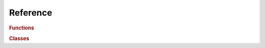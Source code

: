 Reference
=========
.. rubric:: Functions
.. autosummary::
   :toctree: stubs
   
   pds.parse

.. rubric:: Classes
.. autosummary::
   :toctree: stubs
   
   pds.Label
   pds.GroupStatements
   pds.ObjectStatements
   
.. rubric::Exceptions
.. autosummary::
   :toctree: stubs
   
   pds.ParsingError
   

